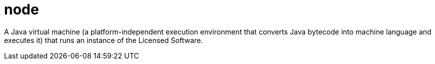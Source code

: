 = node

A Java virtual machine (a platform-independent execution environment that converts Java bytecode into machine language and executes it) that runs an instance of the Licensed Software.
